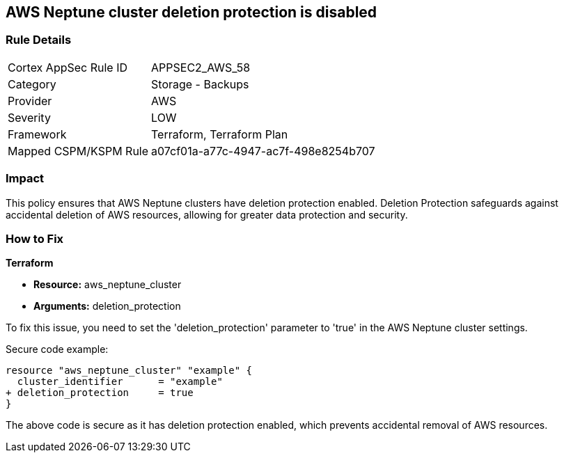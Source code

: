== AWS Neptune cluster deletion protection is disabled
                
=== Rule Details

[cols="1,2"]
|===
|Cortex AppSec Rule ID |APPSEC2_AWS_58
|Category |Storage - Backups
|Provider |AWS
|Severity |LOW
|Framework |Terraform, Terraform Plan
|Mapped CSPM/KSPM Rule |a07cf01a-a77c-4947-ac7f-498e8254b707
|===


=== Impact
This policy ensures that AWS Neptune clusters have deletion protection enabled. Deletion Protection safeguards against accidental deletion of AWS resources, allowing for greater data protection and security.

=== How to Fix

*Terraform*

* *Resource:* aws_neptune_cluster
* *Arguments:* deletion_protection

To fix this issue, you need to set the 'deletion_protection' parameter to 'true' in the AWS Neptune cluster settings.

Secure code example:

[source,go]
----
resource "aws_neptune_cluster" "example" {
  cluster_identifier      = "example"
+ deletion_protection     = true
}
----

The above code is secure as it has deletion protection enabled, which prevents accidental removal of AWS resources. 

